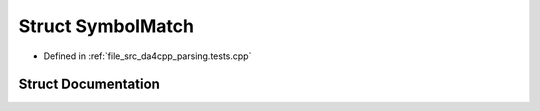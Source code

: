 .. _exhale_struct_structSymbolMatch:

Struct SymbolMatch
==================

- Defined in :ref:`file_src_da4cpp_parsing.tests.cpp`


Struct Documentation
--------------------


.. doxygenstruct:: SymbolMatch
   :project: da4cpp
   :members:
   :protected-members:
   :undoc-members: